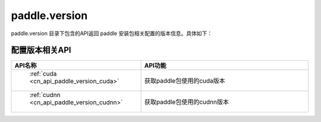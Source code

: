 .. _cn_overview_version:

paddle.version
---------------------

paddle.version 目录下包含的API返回 paddle 安装包相关配置的版本信息。具体如下：


配置版本相关API
::::::::::::::::::::

.. csv-table::
    :header: "API名称", "API功能"
    :widths: 10, 30

    " :ref:`cuda <cn_api_paddle_version_cuda>` ", "获取paddle包使用的cuda版本"
    " :ref:`cudnn <cn_api_paddle_version_cudnn>` ", "获取paddle包使用的cudnn版本"

